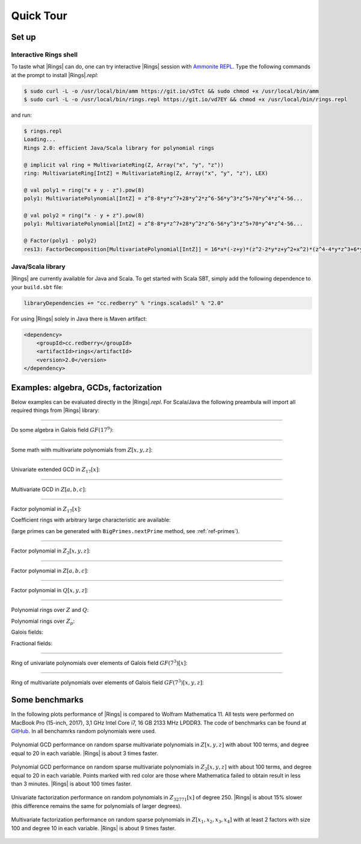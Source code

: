 .. |br| raw:: html

   <br/>

.. _ref-quickstart:

==========
Quick Tour
==========



Set up
======


Interactive Rings shell
^^^^^^^^^^^^^^^^^^^^^^^

To taste what |Rings| can do, one can try interactive |Rings| session with `Ammonite REPL <http://ammonite.io>`_. Type the following commands at the prompt to install |Rings|\ *.repl*:

.. code-block:: bash

	$ sudo curl -L -o /usr/local/bin/amm https://git.io/v5Tct && sudo chmod +x /usr/local/bin/amm
	$ sudo curl -L -o /usr/local/bin/rings.repl https://git.io/vd7EY && chmod +x /usr/local/bin/rings.repl

and run:

.. code-block:: scala

	$ rings.repl
	Loading...
	Rings 2.0: efficient Java/Scala library for polynomial rings

	@ implicit val ring = MultivariateRing(Z, Array("x", "y", "z"))
	ring: MultivariateRing[IntZ] = MultivariateRing(Z, Array("x", "y", "z"), LEX)

	@ val poly1 = ring("x + y - z").pow(8) 
	poly1: MultivariatePolynomial[IntZ] = z^8-8*y*z^7+28*y^2*z^6-56*y^3*z^5+70*y^4*z^4-56...

	@ val poly2 = ring("x - y + z").pow(8) 
	poly1: MultivariatePolynomial[IntZ] = z^8-8*y*z^7+28*y^2*z^6-56*y^3*z^5+70*y^4*z^4-56...

	@ Factor(poly1 - poly2)
	res13: FactorDecomposition[MultivariatePolynomial[IntZ]] = 16*x*(-z+y)*(z^2-2*y*z+y^2+x^2)*(z^4-4*y*z^3+6*y^2*z^2-4*y^3*z+y^4+6*x^2*z^2-12*x^2*y*z+6*x^2*y^2+x^4)



Java/Scala library
^^^^^^^^^^^^^^^^^^

|Rings| are currently available for Java and Scala. To get started with Scala SBT, simply add the following dependence to your ``build.sbt`` file:

.. code-block:: scala

	libraryDependencies += "cc.redberry" % "rings.scaladsl" % "2.0"

For using |Rings| solely in Java there is Maven artifact:

.. code-block:: xml

	<dependency>
	    <groupId>cc.redberry</groupId>
	    <artifactId>rings</artifactId>
	    <version>2.0</version>
	</dependency>

Examples: algebra, GCDs, factorization
======================================

Below examples can be evaluated directly in the |Rings|\ *.repl*. For Scala/Java the following preambula will import all required things from |Rings| library:

.. tabs::

   .. code-tab:: scala

   		import cc.redberry.rings

   		import rings.poly.PolynomialMethods._
		import rings.scaladsl._
		import syntax._

   .. code-tab:: java

		import cc.redberry.rings.*;
		import cc.redberry.rings.poly.*;
		import cc.redberry.rings.poly.univar.*;
		import cc.redberry.rings.poly.multivar.*;
		import cc.redberry.rings.bigint.BigInteger;

		import static cc.redberry.rings.poly.PolynomialMethods.*;
		import static cc.redberry.rings.Rings.*;

----

Do some algebra in Galois field :math:`GF(17^{9})`:

.. tabs::

   .. code-tab:: scala

   		// GF(17^9) (irreducible poly in Z/17[x] will be generated automaticaly)
   		implicit val ring = GF(17, 9, "x")

   		// some random element from ring
   		val a = ring.randomElement()
   		val b = a.pow(1000)
   		val c = 1 / b

   		assert ( b * c === 1)

   		// explicitly parse ring element from string
   		val d = ring("1 + x + x^2 + x^3 + 15*x^999")
   		// do some math ops
		val some = a / (b + c) + a.pow(6) - a * b * c * d

   .. code-tab:: java

   		// GF(17^9) (irreducible poly in Z/17[x] will be generated automaticaly)
		FiniteField<UnivariatePolynomialZp64> ring = GF(17, 9);

		// some random element from ring
		UnivariatePolynomialZp64 a = ring.randomElement();
		UnivariatePolynomialZp64 b = ring.pow(a, 1000);
		UnivariatePolynomialZp64 c = ring.reciprocal(b);

		assert ring.multiply(b, c).isOne();

		// explicitly parse ring element from string
		UnivariatePolynomialZp64 d = ring.parse("1 + x + x^2 + x^3 + 15*x^999");
		// do some math ops
		UnivariatePolynomialZp64 some = ring.add(
				ring.divideExact(a, ring.add(b, c)),
				ring.pow(a, 6),
				ring.negate(ring.multiply(a, b, c, d)));

----

Some math with multivariate polynomials from :math:`Z[x, y, z]`:

.. tabs::

   .. code-tab:: scala

		// Z[x, y, z]
		implicit val ring = MultivariateRing(Z, Array("x", "y", "z")) 

		val (x, y, z) = ring("x", "y", "z") 

		// do some math
		val a = (x + y + z).pow(2) - 1 
		val b = (x - y - z - 1).pow(2) + x + y + z - 1 
		val c = (a + b + 1).pow(9) - a - b - 1

		// reduce c modulo a and b (multivariate division with remainder)
		val (div1, div2, rem) = c /%/% (a, b)

   .. code-tab:: java

		// Z[x, y, z]
		MultivariateRing<MultivariatePolynomial<BigInteger>> ring = MultivariateRing(3, Z);

		MultivariatePolynomial<BigInteger>
		        x = ring.variable(0),
		        y = ring.variable(1),
		        z = ring.variable(2);

		// do some math
		MultivariatePolynomial<BigInteger> a = ring.decrement(ring.pow(ring.add(x, y, z), 2));
		MultivariatePolynomial<BigInteger> b = ring.add(
		        ring.pow(ring.add(x, ring.negate(y), ring.negate(z), ring.getNegativeOne()), 2),
		        x, y, z, ring.getNegativeOne());
		MultivariatePolynomial<BigInteger> c = ring.add(
		        ring.pow(ring.add(a, b, ring.getOne()), 9),
		        ring.negate(a), ring.negate(b), ring.getNegativeOne());

		// reduce c modulo a and b (multivariate division with remainder)
		MultivariatePolynomial<BigInteger>[] divRem = MultivariateDivision.divideAndRemainder(c, a, b);
		MultivariatePolynomial<BigInteger>
		        div1 = divRem[0],
		        div2 = divRem[1],
		        rem = divRem[2];


----

Univariate extended GCD in :math:`Z_{17}[x]`:

.. tabs::

   .. code-tab:: scala

   		// ring Z/17[x]
		implicit val ring = UnivariateRingZp64(17, "x")

		val x = ring("x")
		
		val poly1 = 1 + x + x.pow(2) + x.pow(3)
		val poly2 = 1 + 2 * x + 9 * x.pow(2)
		val (gcd, s, t) = PolynomialExtendedGCD(poly1, poly2).tuple3

		println((gcd, s, t))

   .. code-tab:: java

		UnivariatePolynomialZp64
		        a = UnivariatePolynomialZ64.create(1, 1, 1, 1).modulus(17),
		        b = UnivariatePolynomialZ64.create(1, 2, 9).modulus(17);

		UnivariatePolynomialZp64[] xgcd = PolynomialExtendedGCD(a, b);

		System.out.println(Arrays.toString(xgcd));


----

Multivariate GCD in :math:`Z[a, b, c]`:

.. tabs::

   .. code-tab:: scala

   		// ring Z[a, b, c]
		implicit val ring = MultivariateRing(Z, Array("a", "b", "c"))

		val poly1 = ring("-b-b*c-b^2+a+a*c+a^2")
		val poly2 = ring("b^2+b^2*c+b^3+a*b^2+a^2+a^2*c+a^2*b+a^3")

		val gcd   = PolynomialGCD(poly1, poly2)

		println(s"gcd: ${ring show gcd}")


   .. code-tab:: java

   		String[] vars = {"a", "b", "c"};
		MultivariatePolynomial<BigInteger>
		        a = MultivariatePolynomial.parse("-b-b*c-b^2+a+a*c+a^2", Rings.Z, vars),
		        b = MultivariatePolynomial.parse("b^2+b^2*c+b^3+a*b^2+a^2+a^2*c+a^2*b+a^3", Rings.Z, vars);

		MultivariatePolynomial<BigInteger> gcd = PolynomialGCD(a, b);

		System.out.println(gcd);


----

Factor polynomial in :math:`Z_{17}[x]`:

.. tabs::

   .. code-tab:: scala

		// ring Z/17[x]
		implicit val ring = UnivariateRingZp64(17, "x")x

		val poly = ring("4 + 8*x + 12*x^2 + 5*x^5 - x^6 + 10*x^7 + x^8")

		// factorize poly
		val factors = Factor(poly)

		println(factors)


   .. code-tab:: java

		// the modulus
		long modulus = 17;
		// parse univariate poly over Z/17 from string
		UnivariatePolynomialZp64 poly = UnivariatePolynomialZp64
		    .parse("4 + 8*x + 12*x^2 + 5*x^5 - x^6 + 10*x^7 + x^8", modulus);

		// factorize poly
		FactorDecomposition<UnivariatePolynomialZp64> factors = Factor(poly);

		System.out.println(factors);


Coefficient rings with arbitrary large characteristic are available:

.. tabs::

   .. code-tab:: scala

		// coefficient ring Z/1237940039285380274899124357 (the next prime to 2^100)
		val modulus = Z("1267650600228229401496703205653")
		val cfRing  = Zp(modulus)

		// ring Z/1237940039285380274899124357[x]
		implicit val ring = UnivariateRing(cfRing, "x")

		val poly = ring("4 + 8*x + 12*x^2 + 5*x^5 + 16*x^6 + 27*x^7 + 18*x^8")
		
		println(Factor(poly))

   .. code-tab:: java

		// coefficient ring Z/1237940039285380274899124357 (the next prime to 2^100)
		IntegersZp cfRing = Zp(new BigInteger("1267650600228229401496703205653"));

		UnivariatePolynomial<BigInteger> poly = UnivariatePolynomial
		    .parse("4 + 8*x + 12*x^2 + 5*x^5 - x^6 + 10*x^7 + x^8", cfRing);

		FactorDecomposition<UnivariatePolynomial<BigInteger>> factors 
				= Factor(poly);
		System.out.println(factors);


(large primes can be generated with ``BigPrimes.nextPrime`` method, see :ref:`ref-primes`).


----

Factor polynomial in :math:`Z_{2}[x, y, z]`:

.. tabs::

   .. code-tab:: scala

   		// ring Z/2[x, y, z]
		implicit val ring = MultivariateRingZp64(2, Array("x", "y", "z"))

		val (x, y, z) = ring("x", "y", "z")
		
		val factors = Factor(1 + (1 + x + y + z).pow(2) + (x + y + z).pow(4))

		println(factors)


   .. code-tab:: java

		// coefficient ring Z/2
		IntegersZp64 cfRing = new IntegersZp64(2);
		MultivariatePolynomialZp64
		        // create unit multivariate polynomial over
		        // 3 variables over Z/2 using LEX ordering
		        one = MultivariatePolynomialZp64.one(3, cfRing, MonomialOrder.LEX),
		        // create "x" polynomial
		        x = one.createMonomial(0, 1),
		        // create "y" polynomial
		        y = one.createMonomial(1, 1),
		        // create "z" polynomial
		        z = one.createMonomial(2, 1);

		// (1 + x + y + z)^2
		MultivariatePolynomialZp64 poly1 = one.copy().add(x, y, z);
		poly1 = polyPow(poly1, 2);

		// (x + y + z)^4
		MultivariatePolynomialZp64 poly2 = x.copy().add(y, z);
		poly2 = polyPow(poly2, 4);

		// 1 + (1 + x + y + z)^2 + (x + y + z)^4
		MultivariatePolynomialZp64 poly = one.copy().add(poly1, poly2);
		FactorDecomposition<MultivariatePolynomialZp64> factors = Factor(poly);
		System.out.println(factors);

----

Factor polynomial in :math:`Z[a, b, c]`:

.. tabs::

   .. code-tab:: scala

   		// ring Z[a, b, c]
		implicit val ring = MultivariateRing(Z, Array("a", "b", "c"))

		val (a, b, c) = ring("a", "b", "c")
		
		val factors = Factor(1 - (1 + a + b + c).pow(2) - (2 + a + b + c).pow(3))

		println(ring show factors)


   .. code-tab:: java

		MultivariatePolynomial<BigInteger>
		        // create unit multivariate polynomial over
		        // 3 variables over Z using LEX ordering
		        one = MultivariatePolynomial.one(3, Rings.Z, MonomialOrder.LEX),
		        // create "a" polynomial
		        a = one.createMonomial(0, 1),
		        // create "b" polynomial
		        b = one.createMonomial(1, 1),
		        // create "c" polynomial
		        c = one.createMonomial(2, 1);

		// (1 + a + b + c)^2
		MultivariatePolynomial<BigInteger> poly1 = one.copy().add(a, b, c);
		poly1 = polyPow(poly1, 2);

		// (2 + a + b + c)**3
		MultivariatePolynomial<BigInteger> poly2 = one.copy().multiply(2).add(a, b, c);
		poly2 = polyPow(poly2, 3);

		// 1 - (1 + a + b + c)^2 - (2 + a + b + c)**3
		MultivariatePolynomial<BigInteger> poly = one.copy().subtract(poly1, poly2);
		FactorDecomposition<MultivariatePolynomial<BigInteger>> factors 
				= Factor(poly);
		System.out.println(factors);


----

Factor polynomial in :math:`Q[x, y, z]`:

.. tabs::

   .. code-tab:: scala

   		// ring Q[x, y, z]
		implicit val ring = MultivariateRing(Q, Array("x", "y", "z"))

		val poly = ring(
		  """
		    |(1/6)*y*z + (1/6)*y^3*z^2 - (1/2)*y^6*z^5 - (1/2)*y^8*z^6
		    |-(1/3)*x*z - (1/3)*x*y^2*z^2 + x*y^5*z^5 + x*y^7*z^6
		    |+(1/9)*x^2*y^2*z - (1/3)*x^2*y^7*z^5 - (2/9)*x^3*y*z
		    |+(2/3)*x^3*y^6*z^5 - (1/2)*x^6*y - (1/2)*x^6*y^3*z
		    |+x^7 + x^7*y^2*z - (1/3)*x^8*y^2 + (2/3)*x^9*y
		  """.stripMargin)

		val factors = Factor(poly)

		println(factors)

   .. code-tab:: java

		MultivariatePolynomial<Rational<BigInteger>>
				poly = MultivariatePolynomial.parse(
					"(1/6)*y*z + (1/6)*y^3*z^2 - (1/2)*y^6*z^5 - (1/2)*y^8*z^6" +
			        "-(1/3)*x*z - (1/3)*x*y^2*z^2 + x*y^5*z^5 + x*y^7*z^6" +
			        "+(1/9)*x^2*y^2*z - (1/3)*x^2*y^7*z^5 - (2/9)*x^3*y*z" +
			        "+(2/3)*x^3*y^6*z^5 - (1/2)*x^6*y - (1/2)*x^6*y^3*z" +
			        "+x^7 + x^7*y^2*z - (1/3)*x^8*y^2 + (2/3)*x^9*y"
				, Q);

		System.out.println(Factor(poly));


----

Polynomial rings over :math:`Z` and :math:`Q`:

.. tabs::

	.. code-tab:: scala

		// Ring Z[x]
		UnivariateRing(Z, "x")
		// Ring Z[x, y, z]
		MultivariateRing(Z, Array("x", "y", "z"))
		// Ring Q[a, b, c]
		MultivariateRing(Q, Array("a", "b", "c"))

 	.. code-tab:: java

		// Ring Z[x]
		UnivariateRing(Z);
		// Ring Z[x, y, z]
		MultivariateRing(3, Z);
		// Ring Q[x, y, z]
		MultivariateRing(3, Q);


Polynomial rings over :math:`Z_p`:

.. tabs::

	.. code-tab:: scala

		// Ring Z/3[x]
		UnivariateRingZp64(3, "x")
		// Ring Z/3[x, y, z]
		MultivariateRingZp64(3, Array("x", "y", "z"))
		// Ring Z/p[x, y, z] with p = 2^107 - 1 (Mersenne prime)
		MultivariateRing(Zp(Z(2).pow(107) - 1), Array("x", "y", "z"))

	.. code-tab:: java

		// Ring Z/3[x]
		UnivariateRingZp64(3);
		// Ring Z/3[x, y, z]
		MultivariateRingZp64(3, 3);
		// Ring Z/p[x, y, z] with p = 2^107 - 1 (Mersenne prime)
		MultivariateRing(3, Zp(BigInteger.ONE.shiftLeft(107).decrement()));


Galois fields:

.. tabs::

   .. code-tab:: scala

		// Galois field with cardinality 7^10 
		// (irreducible polynomial will be generated automatically)
		GF(7, 10, "x")
		// GF(7^3) generated by irreducible polynomial "1 + 3*z + z^2 + z^3"
		GF(UnivariateRingZp64(7, "z")("1 + 3*z + z^2 + z^3"), "z")

   .. code-tab:: java

		// Galois field with cardinality 7^10 
		// (irreducible polynomial will be generated automatically)
		GF(7, 10);
		// GF(7^3) generated by irreducible polynomial "1 + 3*z + z^2 + z^3"
		GF(UnivariatePolynomialZ64.create(1, 3, 1, 1).modulus(7));


Fractional fields:

.. tabs::

   .. code-tab:: scala

		// Field of fractions of univariate polynomials Z[x]
		Frac(UnivariateRing(Z, "x"))
		// Field of fractions of multivariate polynomials Z/19[x, y, z]
		Frac(MultivariateRingZp64(19, Array("x", "y", "z")))

   .. code-tab:: java

		// Field of fractions of univariate polynomials Z[a]
		Frac(UnivariateRing(Z));
		// Field of fractions of multivariate polynomials Z/19[a, b, c]
		Frac(MultivariateRingZp64(3, 19));


----

Ring of univariate polynomials over elements of Galois field :math:`GF(7^{3})[x]`:

.. tabs::

   .. code-tab:: scala

		// Elements of GF(7^3) are represented as polynomials
		// over "z" modulo irreducible polynomial "1 + 3*z + z^2 + z^3"
		val cfRing = GF(UnivariateRingZp64(7, "z")("1 + 3*z + z^2 + z^3"), "z")

		assert(cfRing.characteristic().intValue() == 7)
		assert(cfRing.cardinality().intValue() == 343)

		// Ring GF(7^3)[x]
		implicit val ring = UnivariateRing(cfRing, "x")

		// Coefficients of polynomials in GF(7^3)[x] are elements of GF(7^3)
		val poly = ring("1 - (1 - z^3) * x^6 + (1 - 2*z) * x^33 + x^66")

		// factorize poly (in this examples there will be 9 factors)
		val factors = Factor(poly)
		println(s"${ring show factors}")


   .. code-tab:: java

		// Elements of GF(7^3) are represented as polynomials
		// modulo irreducible polynomial "1 + 3*z + z^2 + z^3"
		FiniteField<UnivariatePolynomialZp64> cfRing 
		        = GF(UnivariatePolynomialZ64.create(1, 3, 1, 1).modulus(7));
		assert cfRing.characteristic().intValue() == 7;
		assert cfRing.cardinality().intValue() == 343;

		// Ring GF(7^3)[a]
		UnivariateRing<UnivariatePolynomial<UnivariatePolynomialZp64>>
		        ring = UnivariateRing(cfRing);

		// Coefficients of polynomials in GF(7^3)[a] are elements of GF(7^3)
		UnivariatePolynomial<UnivariatePolynomialZp64> 
		        poly = ring.parse("1 - (1 - z^3) * x^6 + (1 - 2*z) * x^33 + x^66");

		// factorize poly (in this examples there will be 9 factors)
		FactorDecomposition<UnivariatePolynomial<UnivariatePolynomialZp64>> factors 
		        = Factor(poly);
		System.out.println(factors);

----

Ring of multivariate polynomials over elements of Galois field :math:`GF(7^{3})[x, y, z]`:

.. tabs::

   .. code-tab:: scala

		// Elements of GF(7^3) are represented as polynomials
		// over "z" modulo irreducible polynomial "1 + 3*z + z^2 + z^3"
		val cfRing = GF(UnivariateRingZp64(7, "z")("1 + 3*z + z^2 + z^3"), "z")
		// Ring GF(7^3)[x]
		implicit val ring = MultivariateRing(cfRing, Array("a", "b", "c"))

		// Coefficients of polynomials in GF(7^3)[x] are elements of GF(7^3)
		val poly = ring("1 - (1 - z^3) * a^6*b + (1 - 2*z) * c^33 + a^66")


   .. code-tab:: java

		// Elements of GF(7^3) are represented as polynomials
		// modulo irreducible polynomial "1 + 3*z + z^2 + z^3"
		FiniteField<UnivariatePolynomialZp64> cfRing
		        = GF(UnivariatePolynomialZ64.create(1, 3, 1, 1).modulus(7));
		assert cfRing.characteristic().intValue() == 7;
		assert cfRing.cardinality().intValue() == 343;

		// Ring GF(7^3)[a, b, c]
		MultivariateRing<MultivariatePolynomial<UnivariatePolynomialZp64>>
		        ring = MultivariateRing(3, cfRing);

		// Coefficients of polynomials in GF(7^3)[a, b, c] are elements of GF(7^3)
		MultivariatePolynomial<UnivariatePolynomialZp64>
		        poly = ring.parse("1 - (1 - z^3) * a^6*b + (1 - 2*z) * c^33 + a^66");



.. _ref-some-benchamrks:

Some benchmarks
===============

In the following plots performance of |Rings| is compared to Wolfram Mathematica 11. All tests were performed on MacBook Pro (15-inch, 2017), 3,1 GHz Intel Core i7, 16 GB 2133 MHz LPDDR3. The code of benchmarks can be found at `GitHub <https://github.com/PoslavskySV/rings/tree/develop/rings.benchmarks>`_. In all benchamrks random polynomials were used.


.. figure:: _static/bench_gcd_Z.png
   :scale: 50%
   :align: center

   Polynomial GCD performance on random sparse multivariate polynomials in :math:`Z[x, y, z]` with about 100 terms, and degree equal to 20 in each variable. |Rings| is about 3 times faster.


.. figure:: _static/bench_gcd_Z2.png
   :scale: 50%
   :align: center

   Polynomial GCD performance on random sparse multivariate polynomials in :math:`Z_2[x, y, z]` with about 100 terms, and degree equal to 20 in each variable. Points marked with red color are those where Mathematica failed to obtain result in less than 3 minutes. |Rings| is about 100 times faster.


.. figure:: _static/bench_fac_uni_Zp.png
   :scale: 50%
   :align: center

   Univariate factorization performance on random polynomials in :math:`Z_{32771}[x]` of degree 250. |Rings| is about 15% slower (this difference remains the same for polynomials of larger degrees).


.. figure:: _static/bench_fac_multi_Z.png
   :scale: 50%
   :align: center

   Multivariate factorization performance on random sparse polynomials in :math:`Z[x_1, x_2, x_3, x_4]` with at least 2 factors with size 100 and degree 10 in each variable.  |Rings| is about 9 times faster.
